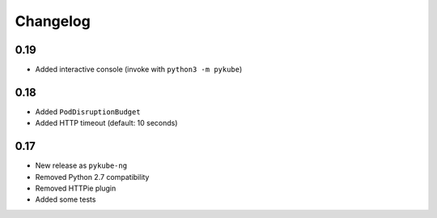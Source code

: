 Changelog
=========

0.19
----

* Added interactive console (invoke with ``python3 -m pykube``)

0.18
----

* Added ``PodDisruptionBudget``
* Added HTTP timeout (default: 10 seconds)

0.17
----

* New release as ``pykube-ng``
* Removed Python 2.7 compatibility
* Removed HTTPie plugin
* Added some tests
